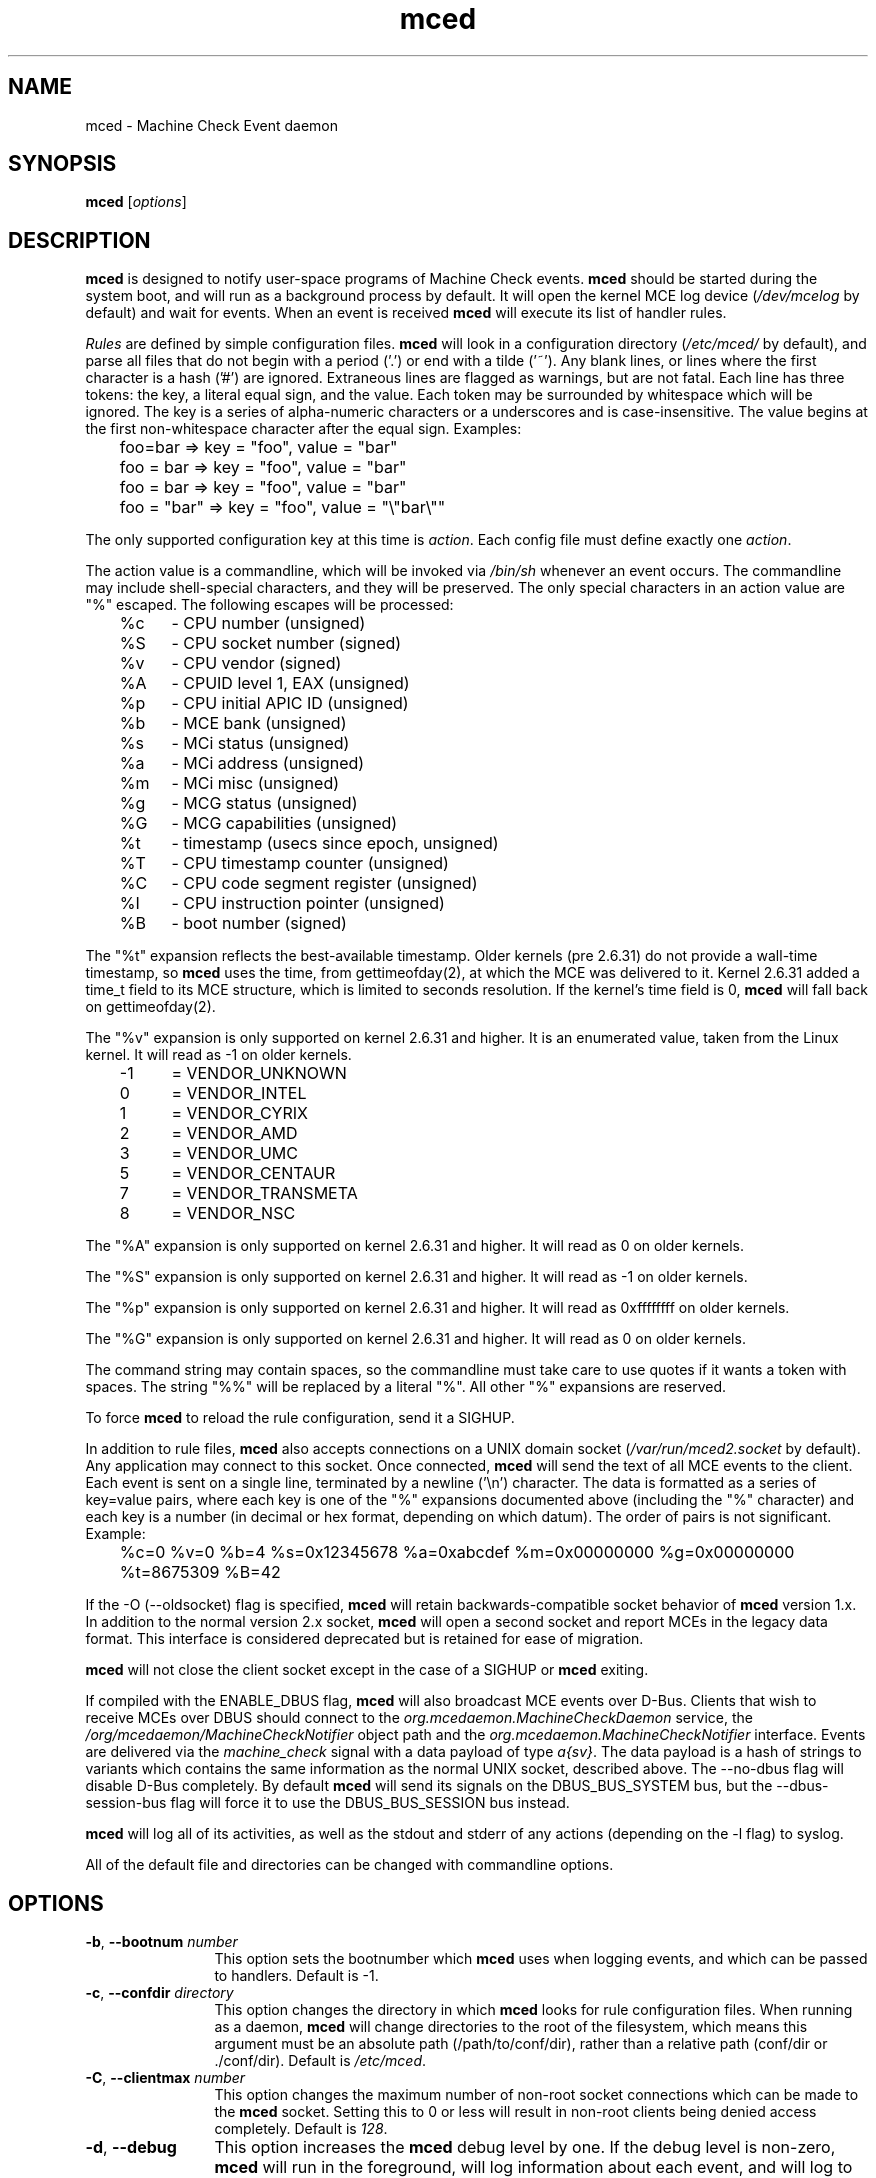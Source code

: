 .TH mced 8 ""
.\" Copyright (c) 2007 Tim Hockin (thockin@google.com)
.SH NAME
mced \- Machine Check Event daemon
.SH SYNOPSIS
\fBmced\fP [\fIoptions\fP]

.SH DESCRIPTION
\fBmced\fP is designed to notify user-space programs of Machine Check events.
\fBmced\fP should be started during the system boot, and will run as a
background process by default.  It will open the kernel MCE log device
(\fI/dev/mcelog\fP by default) and wait for events.  When an event is
received \fBmced\fP will execute its list of handler rules.
.PP
\fIRules\fP are defined by simple configuration files.  \fBmced\fP
will look in a configuration directory (\fI/etc/mced/\fP by default),
and parse all files that do not begin with a period ('.') or end with a
tilde ('~').  Any blank lines, or lines where the first character is a
hash ('#') are ignored.  Extraneous lines are flagged as warnings,
but are not fatal.  Each line has three tokens: the key, a literal equal
sign, and the value.  Each token may be surrounded by whitespace which
will be ignored.  The key is a series of alpha-numeric characters or a
underscores and is case-insensitive.  The value begins at the first
non-whitespace character after the equal sign.  Examples:
.br
	foo=bar         => key = "foo", value = "bar"
.br
	foo = bar       => key = "foo", value = "bar"
.br
	 foo = bar      => key = "foo", value = "bar"
.br
	foo = "bar"     => key = "foo", value = "\\"bar\\""
.PP
The only supported configuration key at this time is \fIaction\fP.  Each
config file must define exactly one \fIaction\fP.
.PP
The action value is a commandline, which will be invoked via \fI/bin/sh\fP
whenever an event occurs.  The commandline may
include shell-special characters, and they will be preserved.  The only special
characters in an action value are "%" escaped.  The following escapes will
be processed:
.br
	%c	- CPU number (unsigned)
.br
	%S	- CPU socket number (signed)
.br
	%v	- CPU vendor (signed)
.br
	%A	- CPUID level 1, EAX (unsigned)
.br
	%p	- CPU initial APIC ID (unsigned)
.br
	%b	- MCE bank (unsigned)
.br
	%s	- MCi status (unsigned)
.br
	%a	- MCi address (unsigned)
.br
	%m	- MCi misc (unsigned)
.br
	%g	- MCG status (unsigned)
.br
	%G	- MCG capabilities (unsigned)
.br
	%t	- timestamp (usecs since epoch, unsigned)
.br
	%T	- CPU timestamp counter (unsigned)
.br
	%C	- CPU code segment register (unsigned)
.br
	%I	- CPU instruction pointer (unsigned)
.br
	%B	- boot number (signed)
.PP
The "%t" expansion reflects the best-available timestamp.  Older kernels
(pre 2.6.31) do not provide a wall-time timestamp, so \fBmced\fP uses the
time, from gettimeofday(2), at which the MCE was delivered to it.  Kernel
2.6.31 added a time_t field to its MCE structure, which is limited to
seconds resolution.  If the kernel's time field is 0, \fBmced\fP will fall
back on gettimeofday(2).
.PP
The "%v" expansion is only supported on kernel 2.6.31 and higher.  It is
an enumerated value, taken from the Linux kernel.  It will read as -1 on
older kernels.
.br
	-1	= VENDOR_UNKNOWN
.br
	 0	= VENDOR_INTEL
.br
	 1	= VENDOR_CYRIX
.br
	 2	= VENDOR_AMD
.br
	 3	= VENDOR_UMC
.br
	 5	= VENDOR_CENTAUR
.br
	 7	= VENDOR_TRANSMETA
.br
	 8	= VENDOR_NSC
.PP
The "%A" expansion is only supported on kernel 2.6.31 and higher.  It
will read as 0 on older kernels.
.PP
The "%S" expansion is only supported on kernel 2.6.31 and higher.  It will
read as -1 on older kernels.
.PP
The "%p" expansion is only supported on kernel 2.6.31 and higher.  It will
read as 0xffffffff on older kernels.
.PP
The "%G" expansion is only supported on kernel 2.6.31 and higher.  It will
read as 0 on older kernels.
.PP
The command string may contain spaces, so the commandline must take care
to use quotes if it wants a token with spaces.  The string "%%" will be
replaced by a literal "%".  All other "%" expansions are reserved.
.PP
To force \fBmced\fP to reload the rule configuration, send it a SIGHUP.
.PP
In addition to rule files, \fBmced\fP also accepts connections on a UNIX
domain socket (\fI/var/run/mced2.socket\fP by default).  Any application
may connect to this socket.  Once connected, \fBmced\fP will send the text of
all MCE events to the client.  Each event is sent on a single line,
terminated by a newline ('\\n') character.  The data is formatted as a
series of key=value pairs, where each key is one of the "%" expansions
documented above (including the "%" character) and each key is a number
(in decimal or hex format, depending on which datum).  The order of pairs
is not significant. Example:
.br
	%c=0 %v=0 %b=4 %s=0x12345678 %a=0xabcdef %m=0x00000000 %g=0x00000000
	%t=8675309 %B=42
.PP
If the \-O (\--oldsocket) flag is specified, \fBmced\fP will retain
backwards-compatible socket behavior of \fBmced\fP version 1.x.  In
addition to the normal version 2.x socket, \fBmced\fP will open a second
socket and report MCEs in the legacy data format.  This interface is
considered deprecated but is retained for ease of migration.
.PP
\fBmced\fP will not close the client socket except in the case of a SIGHUP
or \fBmced\fP exiting.
.PP
If compiled with the ENABLE_DBUS flag, \fBmced\fP will also broadcast MCE
events over D-Bus. Clients that wish to receive MCEs over DBUS should
connect to the \fIorg.mcedaemon.MachineCheckDaemon\fP service, the
\fI/org/mcedaemon/MachineCheckNotifier\fP object path and the
\fIorg.mcedaemon.MachineCheckNotifier\fP interface.  Events are delivered
via the \fImachine_check\fP signal with a data payload of type
\fIa{sv}\fP.  The data payload is a hash of strings to variants which
contains the same information as the normal UNIX socket, described above.
The \--no-dbus flag will disable D-Bus completely.  By default \fBmced\fP
will send its signals on the DBUS_BUS_SYSTEM bus, but the
\--dbus-session-bus flag will force it to use the DBUS_BUS_SESSION bus
instead.
.PP
\fBmced\fP will log all of its activities, as well as the stdout and
stderr of any actions (depending on the \-l flag) to syslog.
.PP
All of the default file and directories can be changed with commandline options.
.SH OPTIONS
.TP 12
.BI \-b "\fR, \fP" \--bootnum " number"
This option sets the bootnumber which \fBmced\fP uses when logging events,
and which can be passed to handlers.  Default is -1.
.TP 12
.BI \-c "\fR, \fP" \--confdir " directory"
This option changes the directory in which \fBmced\fP looks for rule
configuration files.  When running as a daemon, \fBmced\fP will change
directories to the root of the filesystem, which means this argument
must be an absolute path (/path/to/conf/dir), rather than a relative path
(conf/dir or ./conf/dir).  Default is \fI/etc/mced\fP.
.TP 12
.BI \-C "\fR, \fP" \--clientmax " number"
This option changes the maximum number of non-root socket connections
which can be made to the \fBmced\fP socket.  Setting this to 0 or less
will result in non-root clients being denied access completely. Default is
\fI128\fP.
.TP 12
.BI \-d "\fR, \fP" \--debug
This option increases the \fBmced\fP debug level by one.  If the debug level
is non-zero, \fBmced\fP will run in the foreground, will log information
about each event, and will log to stderr, in addition to the regular log.
.TP
.BI \-D "\fR, \fP" \--device " filename"
This option changes the device file from which \fBmced\fP reads events.
Default is \fI/dev/mcelog\fP.
.TP
.BI \-f "\fR, \fP" \--foreground
This option keeps \fBmced\fP in the foreground by not forking at startup.
.TP
.TP
.BI \-g "\fR, \fP" \--socketgroup " groupname"
This option changes the group ownership of the UNIX domain socket to which
\fBmced\fP publishes events.
.TP
.BI \-l "\fR, \fP" \--logevents
This option tells \fBmced\fP to log information about all events and
actions.  Default is \fIoff\fP.
.TP
.BI \-m "\fR, \fP" \--socketmode " mode"
This option changes the permissions of the UNIX domain socket to which
\fBmced\fP publishes events.  Default is \fI0600\fP.
.TP
.BI \-n "\fR, \fP" \--mininterval " millisecs"
This option sets the minimum polling interval.  See \-x (\--maxinterval)
for a description of the polling algorithm.  Default is \fI100\fP
milliseconds (0.1 seconds).
.TP
.BI \-o "\fR, \fP" \--oflowsuppress " secs"
This option sets the minimum time between overflow log messages.  These
messages mean that there are more MCEs happening than the system can
handle.  This option does not change the polling rate or handling behavior
of \fBmced\fP, just the logging behavior. Setting this to 0 or less will
disable rate limiting for these messages.  Using \-l (\--logevents) will
override this option. (Default is \fI10\fP seconds.
.TP
.BI \-O "\fR, \fP" \--oldsocket " filename"
This option forces \fBmced\fP to open a second socket using the
legacy-style data format ("%c %b %s %a %m %g %t %B\\n").  Use this if you
have socket clients that require the \fBmced\fP version 1.x behavior.  Use
of this option is discouraged, as new MCE fields are only available with
the modern socket data format.  Passing and empty string argument ("")
will make \fBmced\fP use the default v1.x socket path
(\fI/var/run/mced.socket\fP).
.TP
.BI \-p "\fR, \fP" \--pidfile " filename"
This option changes the name of the pidfile to which \fBmced\fP writes.
If the file exists, it will be removed and over-written.
Default is \fI/var/run/mced.pid\fP.
.TP
.BI \-r "\fR, \fP" \--ratelimit " mces_per_second"
This option sets an upper limit on the number of MCEs that will be
processed per second.  If this option is used, a small delay will be
injected after each MCE event is handled.  NOTE: Simply turning this
option on at all, even with a very high limit, can have a detrimental
effect on the number of MCEs that can be handled in a given time period,
mostly due to inherent jitter with very small sleeps.  \fBmced\fP tries to
adjust based on real timings of the system, but there is only so much
accuracy to be had.  Setting this to 0 or less will disable rate limiting.
Default is no rate limit.
.TP
.BI \-R "\fR, \fP" \--retrydev
This option tells \fBmced\fP to retry in the event of /dev/mcelog failing
to open. \fBmced\fP will retry the device at every polling interval.  See
\-x (\--maxinterval) for a description of the polling algorithm.
.TP
.BI \-s "\fR, \fP" \--socketfile " filename"
This option changes the name of the UNIX domain socket which \fBmced\fP opens.
Default is \fI/var/run/mced/mced2.socket\fP.  See also \-O (\--oldsocket).
.TP
.BI \-S "\fR, \fP" \--nosocket " filename"
This option tells \fBmced\fP not to open a UNIX domain socket.  This
overrides the \fI-s\fP option, and negates all other socket options.
.TP
.BI \-x "\fR, \fP" \--maxinterval " millisecs"
This option sets the maximum polling interval. Some kernels do not yet
support poll() on /dev/mcelog, so \fBmced\fP will wake up
every polling interval and check for MCEs.  Default is \fI5000\fP
milliseconds (5 seconds).  Whenever an MCE is found, the polling interval
will be reduced, with a lower bound of the \-n (\--mininterval) option.
Whenever an MCE is not found (and the polling interval has expired), the
polling interval will be increased, with an upper bound of the \-x
(\--maxinterval) option.  To disable polling completely, set this option
to 0.
.TP
.BI \--no-dbus
Disable the sending of MCEs over D-Bus.  When compiled with ENABLE_DBUS,
\fBmced\fP will send D-Bus signals by default, unless this flag is
specified.
.TP
.BI \--dbus-session-bus
Send D-Bus signals on the session bus, rather than the system bus.
Default is the system bus.
.TP
.BI \-v "\fR, \fP" \--version
Print version information and exit.
.TP
.BI \-h "\fR, \fP" \--help
Show help and exit.
.SH FILES
.PD 0
.B /dev/mcelog
.br
.B /etc/mced/
.br
.B /var/run/mced2.socket
.br
.B /var/run/mced.socket
.br
.B /var/run/mced.pid
.br
.PD
.SH BUGS
There are no known bugs.  To file bug reports, see \fBAUTHORS\fP below.
.SH SEE ALSO
sh(1), socket(2), connect(2), gettimeofday(2)
.SH AUTHORS
Tim Hockin <thockin@hockin.org>

